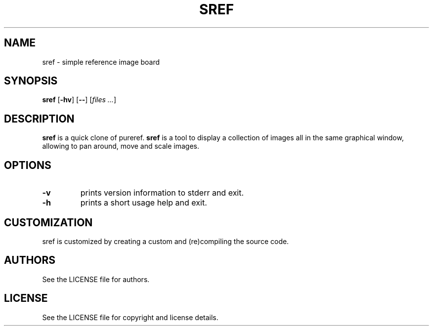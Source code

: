 .TH SREF 1 sref\-VERSION
.SH NAME
sref \- simple reference image board
.SH SYNOPSIS
.B sref
.RB [ \-hv ]
.RB [ \-\- ]
.RI [ files
.IR ... ]
.SH DESCRIPTION
.B sref
is a quick clone of pureref.
.B sref
is a tool to display a collection of images all in the same graphical window, allowing to pan around, move and scale images.
.SH OPTIONS
.TP
.B \-v
prints version information to stderr and exit.
.TP
.B \-h
prints a short usage help and exit.
.SH CUSTOMIZATION
sref is customized by creating a custom
.PA config.h
and (re)compiling the source code.
.SH AUTHORS
See the LICENSE file for authors.
.SH LICENSE
See the LICENSE file for copyright and license details.
